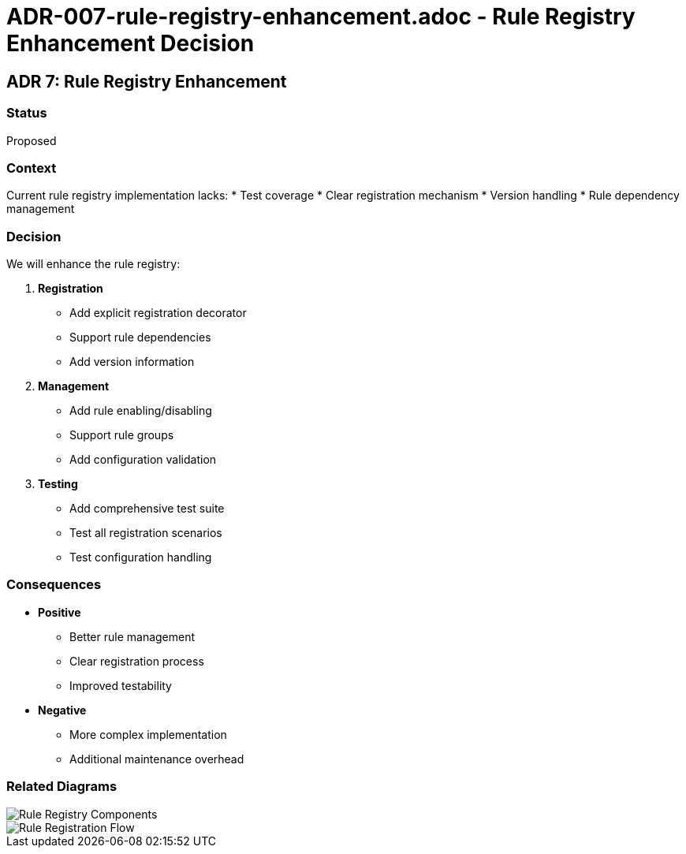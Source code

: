 # ADR-007-rule-registry-enhancement.adoc - Rule Registry Enhancement Decision

== ADR 7: Rule Registry Enhancement

=== Status
Proposed

=== Context
Current rule registry implementation lacks:
* Test coverage
* Clear registration mechanism
* Version handling
* Rule dependency management

=== Decision
We will enhance the rule registry:

1. *Registration*
   * Add explicit registration decorator
   * Support rule dependencies
   * Add version information

2. *Management*
   * Add rule enabling/disabling
   * Support rule groups
   * Add configuration validation

3. *Testing*
   * Add comprehensive test suite
   * Test all registration scenarios
   * Test configuration handling

=== Consequences
* *Positive*
** Better rule management
** Clear registration process
** Improved testability
* *Negative*
** More complex implementation
** Additional maintenance overhead

=== Related Diagrams
image::../images/decisions/rule-registry-components.png[Rule Registry Components]
image::../images/decisions/rule-registration-flow.png[Rule Registration Flow]
